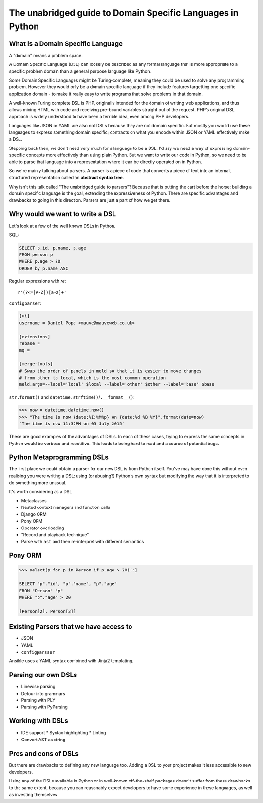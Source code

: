 The unabridged guide to Domain Specific Languages in Python
===========================================================

What is a Domain Specific Language
----------------------------------

A "domain" means a problem space.

A Domain Specific Language (DSL) can loosely be described as any formal
language that is more appropriate to a specific problem domain than a general
purpose language like Python.

Some Domain Specific Languages might be Turing-complete, meaning they could be
used to solve any programming problem. However they would only be a domain
specific language if they include features targetting one specific application
domain - to make it really easy to write programs that solve problems in that
domain.

A well-known Turing complete DSL is PHP, originally intended for the domain of
writing web applications, and thus allows mixing HTML with code and receiving
pre-bound variables straight out of the request. PHP's original DSL approach is
widely understood to have been a terrible idea, even among PHP developers.

Languages like JSON or YAML are also not DSLs because they are not domain
specific. But mostly you would use these languages to express something domain
specific; contracts on what you encode within JSON or YAML effectively make
a DSL.

Stepping back then, we don't need very much for a language to be a DSL. I'd say
we need a way of expressing domain-specific concepts more effectively than
using plain Python. But we want to write our code in Python, so we need to be
able to parse that language into a representation where it can be directly
operated on in Python.

So we're mainly talking about parsers. A parser is a piece of code that
converts a piece of text into an internal, structured representation called
an **abstract syntax tree**.

Why isn't this talk called "The unabridged guide to parsers"? Because that is
putting the cart before the horse: building a domain specific language is the
goal, extending the expressiveness of Python. There are specific advantages and
drawbacks to going in this direction. Parsers are just a part of how we get
there.


Why would we want to write a DSL
--------------------------------

Let's look at a few of the well known DSLs in Python.

SQL:

.. code-block:: sql

    SELECT p.id, p.name, p.age
    FROM person p
    WHERE p.age > 20
    ORDER by p.name ASC

Regular expressions with `re`::

    r'(?<=[A-Z])[a-z]+'

``configparser``:

.. code-block:: ini

    [ui]
    username = Daniel Pope <mauve@mauveweb.co.uk>

    [extensions]
    rebase =
    mq =

    [merge-tools]
    # Swap the order of panels in meld so that it is easier to move changes
    # from other to local, which is the most common operation
    meld.args=--label='local' $local --label='other' $other --label='base' $base


``str.format()`` and ``datetime.strftime()``/``.__format__()``:

.. code-block:: python

    >>> now = datetime.datetime.now()
    >>> "The time is now {date:%I:%M%p} on {date:%d %B %Y}".format(date=now)
    'The time is now 11:32PM on 05 July 2015'

These are good examples of the advantages of DSLs. In each of these cases,
trying to express the same concepts in Python would be verbose and
repetitive. This leads to being hard to read and a source of potential bugs.



Python Metaprogramming DSLs
---------------------------

The first place we could obtain a parser for our new DSL is from Python itself.
You've may have done this without even realising you were writing a DSL: using
(or abusing?) Python's own syntax but modifying the way that it is interpreted
to do something more unusual.

It's worth considering as a DSL

* Metaclasses
* Nested context managers and function calls
* Django ORM
* Pony ORM

* Operator overloading
* "Record and playback technique"
* Parse with ``ast`` and then re-interpret with different semantics

Pony ORM
--------

.. code-block:: python

    >>> select(p for p in Person if p.age > 20)[:]

    SELECT "p"."id", "p"."name", "p"."age"
    FROM "Person" "p"
    WHERE "p"."age" > 20

    [Person[2], Person[3]]


Existing Parsers that we have access to
---------------------------------------

* JSON
* YAML
* ``configparsser``

Ansible uses a YAML syntax combined with Jinja2 templating.

Parsing our own DSLs
--------------------

* Linewise parsing
* Detour into grammars
* Parsing with PLY
* Parsing with PyParsing


Working with DSLs
-----------------

* IDE support
  * Syntax highlighting
  * Linting

* Convert AST as string


Pros and cons of DSLs
---------------------

But there are drawbacks to defining any new language too. Adding a DSL to your
project makes it less accessible to new developers.

Using any of the DSLs available in Python or in well-known off-the-shelf
packages doesn't suffer from these drawbacks to the same extent, because you
can reasonably expect developers to have some experience in these languages,
as well as investing themselves
